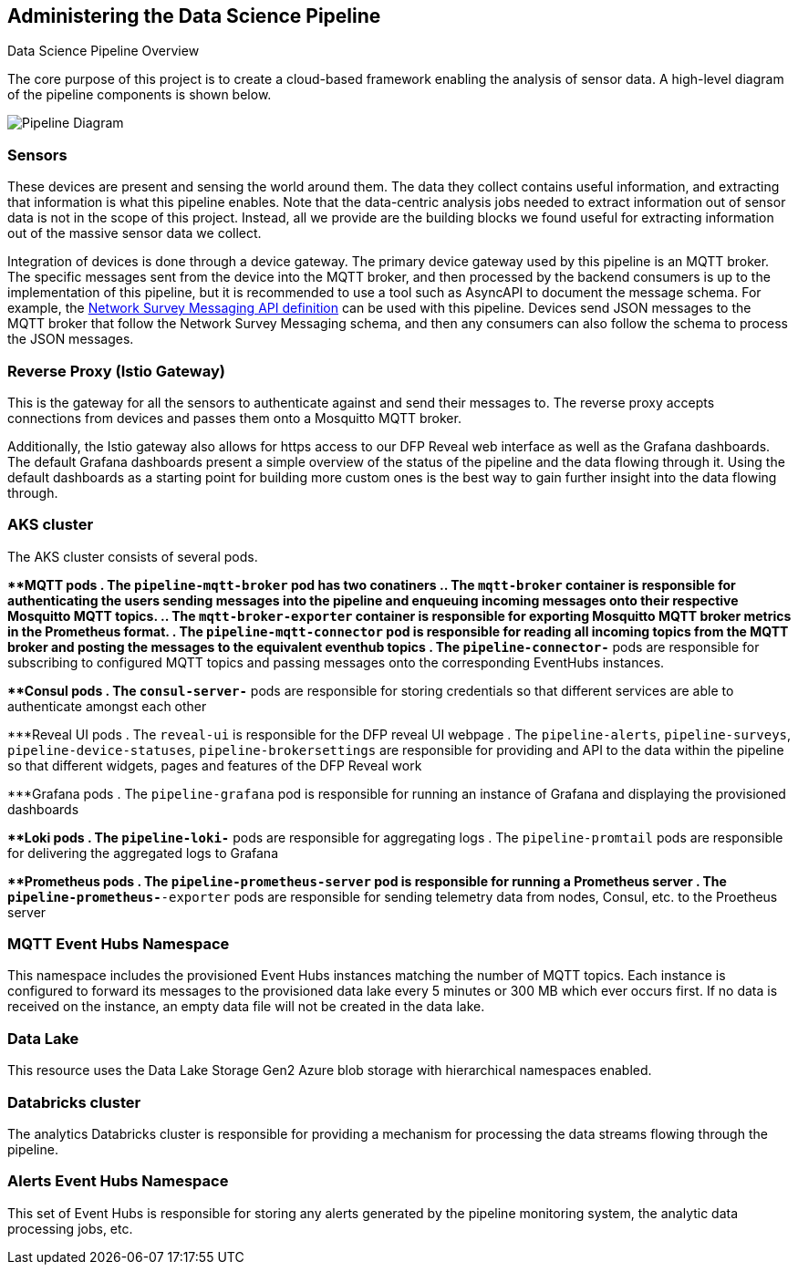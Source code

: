 
== Administering the Data Science Pipeline

Data Science Pipeline Overview

The core purpose of this project is to create a cloud-based framework enabling the analysis of sensor data. A high-level
diagram of the pipeline components is shown below.

image::DataSciencePipeline.png[Pipeline Diagram]

=== Sensors
These devices are present and sensing the world around them. The data they collect contains useful information, and extracting
that information is what this pipeline enables. Note that the data-centric analysis jobs needed to extract information out of
sensor data is not in the scope of this project. Instead, all we provide are the building blocks we found useful for extracting
information out of the massive sensor data we collect.

Integration of devices is done through a device gateway. The primary device gateway used by this pipeline is an
MQTT broker. The specific messages sent from the device into the MQTT broker, and then processed by the backend
consumers is up to the implementation of this pipeline, but it is recommended to use a tool such as AsyncAPI to document
the message schema. For example, the https://messaging.networksurvey.app/[Network Survey Messaging API definition] can
be used with this pipeline. Devices send JSON messages to the MQTT broker that follow the Network Survey Messaging
schema, and then any consumers can also follow the schema to process the JSON messages.

=== Reverse Proxy (Istio Gateway)
This is the gateway for all the sensors to authenticate against and send their messages to. The reverse proxy accepts
connections from devices and passes them onto a Mosquitto MQTT broker.

Additionally, the Istio gateway also allows for https access to our DFP Reveal web interface as well as the Grafana dashboards. 
The default Grafana dashboards present a simple overview of the status of the pipeline and the data flowing through it. Using 
the default dashboards as a starting point for building more custom ones is the best way to gain further insight into the data 
flowing through.

=== AKS cluster
The AKS cluster consists of several pods.

***MQTT pods
. The `pipeline-mqtt-broker` pod has two conatiners
.. The `mqtt-broker` container is responsible for authenticating the users sending messages into the pipeline and
enqueuing incoming messages onto their respective Mosquitto MQTT topics.
.. The `mqtt-broker-exporter` container is responsible for exporting Mosquitto MQTT broker metrics in the Prometheus format.
. The `pipeline-mqtt-connector` pod is responsible for reading all incoming topics from the MQTT broker and posting the messages to the equivalent
eventhub topics
. The `pipeline-connector-*` pods are responsible for subscribing to configured MQTT topics and passing messages onto the
corresponding EventHubs instances.

***Consul pods
. The `consul-server-*` pods are responsible for storing credentials so that different services are able to authenticate amongst each other

***Reveal UI pods
. The `reveal-ui` is responsible for the DFP reveal UI webpage
. The `pipeline-alerts`, `pipeline-surveys`, `pipeline-device-statuses`, `pipeline-brokersettings` are responsible for providing and API
to the data within the pipeline so that different widgets, pages and features of the DFP Reveal work

***Grafana pods
. The `pipeline-grafana` pod is responsible for running an instance of Grafana and displaying the provisioned dashboards

***Loki pods
. The `pipeline-loki-*` pods are responsible for aggregating logs
. The `pipeline-promtail` pods are responsible for delivering the aggregated logs to Grafana

***Prometheus pods
. The `pipeline-prometheus-server` pod is responsible for running a Prometheus server
. The `pipeline-prometheus-*-exporter` pods are responsible for sending telemetry data from nodes, Consul, etc. to the Proetheus server

=== MQTT Event Hubs Namespace
This namespace includes the provisioned Event Hubs instances matching the number of MQTT topics. Each instance is
configured to forward its messages to the provisioned data lake every 5 minutes or 300 MB which ever occurs first. If no
data is received on the instance, an empty data file will not be created in the data lake.

=== Data Lake
This resource uses the Data Lake Storage Gen2 Azure blob storage with hierarchical namespaces enabled.

=== Databricks cluster
The analytics Databricks cluster is responsible for providing a mechanism for processing the data streams flowing through the pipeline. 

=== Alerts Event Hubs Namespace
This set of Event Hubs is responsible for storing any alerts generated by the pipeline monitoring system, the analytic
data processing jobs, etc.
